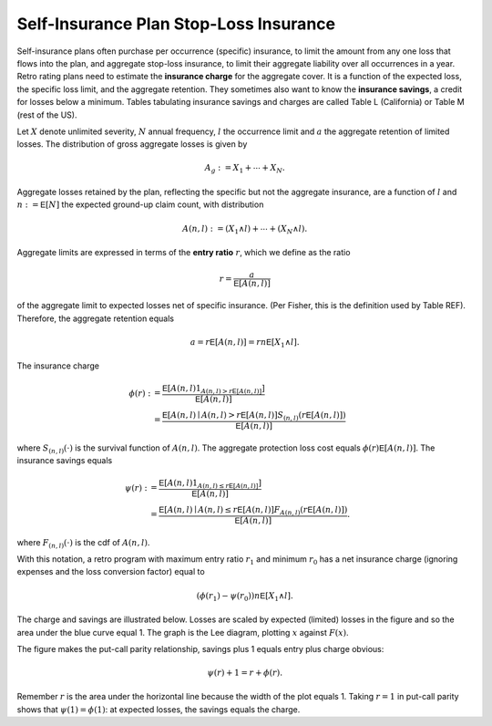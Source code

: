 
.. _ir stop loss:

Self-Insurance Plan Stop-Loss Insurance
------------------------------------------

Self-insurance plans often purchase per occurrence (specific) insurance, to
limit the amount from any one loss that flows into the plan, and aggregate
stop-loss insurance, to limit their aggregate liability over all occurrences
in a year. Retro rating plans need to estimate the **insurance charge** for
the aggregate cover. It is a function of the expected loss, the specific loss
limit, and the aggregate retention. They sometimes also want to know
the **insurance savings**, a credit for losses below a minimum. Tables
tabulating insurance savings and charges are called Table L (California) or
Table M (rest of the US).

Let :math:`X` denote unlimited severity, :math:`N` annual frequency, :math:`l`
the occurrence limit and :math:`a` the aggregate retention of limited losses.
The distribution of gross aggregate losses is given by

.. math::
    A_g := X_1 + \cdots + X_N.

Aggregate losses retained by the plan, reflecting the specific but not the
aggregate insurance, are a function of :math:`l` and :math:`n:=\mathsf E
[N]` the expected ground-up claim count, with distribution

.. math::
    A(n, l) := (X_1 \wedge l) + \cdots + (X_N \wedge l).

Aggregate limits are expressed in terms of the **entry ratio** :math:`r`,
which we define as the ratio

.. math::

    r = \frac{a}{\mathsf E[A(n,l)]}

of the aggregate limit to expected losses net of specific insurance.
(Per Fisher, this is the definition used by Table REF). Therefore, the aggregate
retention equals

.. math::

    a = r\mathsf E[A(n, l)] = rn\mathsf E[X_1 \wedge l].

The insurance charge

.. math::

    \phi(r):&= \frac{\mathsf E\left[A(n, l) 1_{A(n, l) > r\mathsf E[A(n,l)]}\right]}{\mathsf E[A(n,l)]} \\
    &=\frac{\mathsf E\left[A(n, l) \mid A(n, l) > r\mathsf E[A(n,l)\right] S_{(n, l)}(r\mathsf E[A(n,l)])}{\mathsf E[A(n,l)]}

where :math:`S_{(n, l)}(\cdot)` is the survival function of :math:`A(n,l)`.
The aggregate protection loss cost equals :math:`\phi(r)\mathsf E[A(n,l)]`. The insurance
savings equals

.. math::

    \psi(r):&= \frac{\mathsf E\left[A(n, l) 1_{A(n, l) \le r\mathsf E[A(n,l)]}\right]}{\mathsf E[A(n,l)]} \\
     &= \frac{\mathsf E\left[A(n, l) \mid A(n, l) \le r\mathsf E[A(n,l)\right] F_{A(n, l)}(r\mathsf E[A(n,l)])}{\mathsf E[A(n,l)]}.

where :math:`F_{(n, l)}(\cdot)` is the cdf of :math:`A(n,l)`.

With this notation, a retro program with maximum entry ratio :math:`r_1` and minimum :math:`r_0`
has a net insurance charge (ignoring expenses and the loss conversion factor) equal to

.. math::

    (\phi(r_1) - \psi(r_0)) n\mathsf E[X_1 \wedge l].

The charge and savings are illustrated below. Losses are scaled by expected
(limited) losses in the figure and so the area under the blue curve equal 1.
The graph is the Lee diagram, plotting :math:`x` against :math:`F(x)`.

.. ipython:: python
    :okwarning:

    from aggregate.extensions.figures import savings_charge
    @savefig ir_savings_exp.png scale=20
    savings_charge();

The figure makes the put-call parity relationship, savings plus 1 equals entry
plus charge obvious:

.. math::
    \psi(r) + 1 = r + \phi(r).

Remember :math:`r` is the area under the horizontal line because the width of
the plot equals 1. Taking :math:`r=1` in put-call parity shows
that :math:`\psi(1)=\phi(1)`: at expected losses, the savings equals the
charge.
